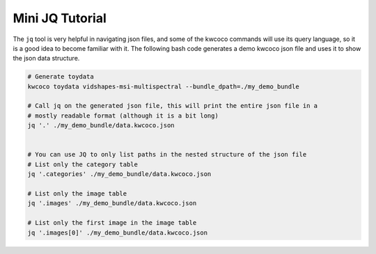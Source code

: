 Mini JQ Tutorial
----------------

The ``jq`` tool is very helpful in navigating json files, and some of the
kwcoco commands will use its query language, so it is a good idea to become
familiar with it. The following bash code generates a demo kwcoco json file and
uses it to show the json data structure.

.. code:: bash

    # Generate toydata
    kwcoco toydata vidshapes-msi-multispectral --bundle_dpath=./my_demo_bundle

    # Call jq on the generated json file, this will print the entire json file in a
    # mostly readable format (although it is a bit long)
    jq '.' ./my_demo_bundle/data.kwcoco.json


    # You can use JQ to only list paths in the nested structure of the json file
    # List only the category table
    jq '.categories' ./my_demo_bundle/data.kwcoco.json

    # List only the image table
    jq '.images' ./my_demo_bundle/data.kwcoco.json

    # List only the first image in the image table
    jq '.images[0]' ./my_demo_bundle/data.kwcoco.json

